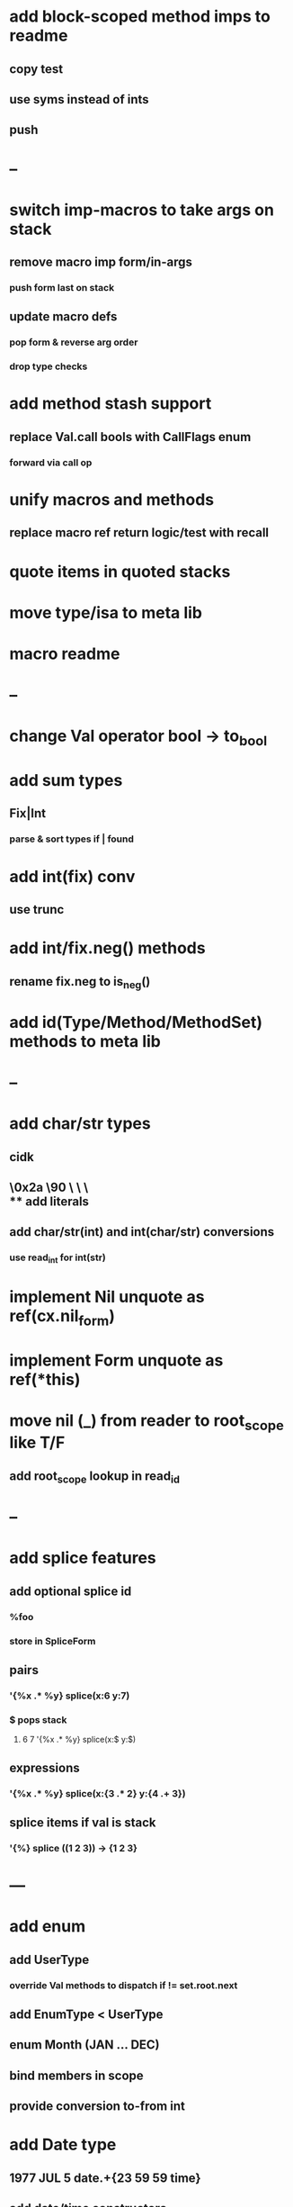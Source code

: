 * add block-scoped method imps to readme
** copy test
** use syms instead of ints
** push
* --
* switch imp-macros to take args on stack
** remove macro imp form/in-args
*** push form last on stack
** update macro defs
*** pop form & reverse arg order
*** drop type checks
* add method stash support
** replace Val.call bools with CallFlags enum
*** forward via call op
* unify macros and methods
** replace macro ref return logic/test with recall
* quote items in quoted stacks
* move type/isa to meta lib
* macro readme
* --
* change Val operator bool -> to_bool
* add sum types
** Fix|Int
*** parse & sort types if | found
* add int(fix) conv
** use trunc
* add int/fix.neg() methods
** rename fix.neg to is_neg()
* add id(Type/Method/MethodSet) methods to meta lib
* --
* add char/str types
** cidk
** \r \n \t \s \e
** \0x2a \90 \\A \\a \\\
** add literals
** add char/str(int) and int(char/str) conversions
*** use read_int for int(str)
* implement Nil unquote as ref(cx.nil_form)
* implement Form unquote as ref(*this)
* move nil (_) from reader to root_scope like T/F
** add root_scope lookup in read_id
* --
* add splice features
** add optional splice id
*** %foo
*** store in SpliceForm
** pairs
*** '{%x .* %y} splice(x:6 y:7)
*** $ pops stack 
**** 6 7 '{%x .* %y} splice(x:$ y:$) 
** expressions
*** '{%x .* %y} splice(x:{3 .* 2} y:{4 .+ 3})
** splice items if val is stack
*** '{%} splice ((1 2 3)) -> {1 2 3}
* ---
* add enum
** add UserType
*** override Val methods to dispatch if != set.root.next
** add EnumType < UserType
** enum Month (JAN ... DEC)
** bind members in scope
** provide conversion to-from int
* add Date type
** 1977 JUL 5 date.+{23 59 59 time}
** add date/time constructors
** add Timestamp +/- Time
** add today/now
* convert is/isa/not/type to macros/ops
* plug valgrind quote memory leak
* add Form.eq overrides
* add next-method
** search call chain for method call
*** return next from method.set
**** _ if missing
* add loop macro
** loop until break
** add LoopOp
** add break macro
*** add cx.break_pc
* implement clone for iter types
* add echo iter
** 3 iter echo zip for _* add Byte type
** Imp = uint8_t
** read hex as byte if < 256
** add int/char conversions
* add restarts/break loop
* add unsafe {} macro
* add C++ emit
** add -build mode
** use label/goto

